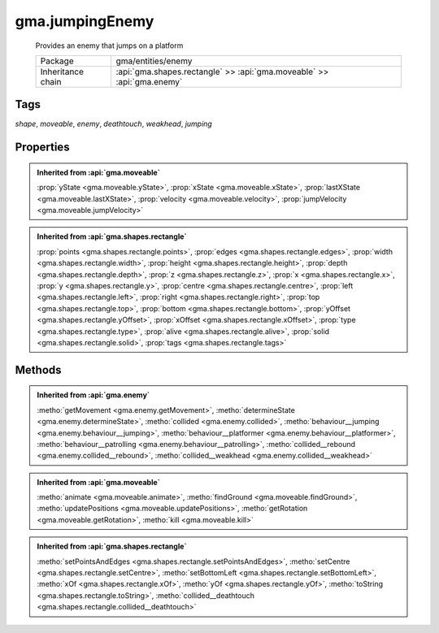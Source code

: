 

.. api:: gma.jumpingEnemy


.. api:: jumpingEnemy



gma.jumpingEnemy
================


    Provides an enemy that jumps on a platform



    =================== ========================================================================
    Package             gma/entities/enemy
    Inheritance chain   :api:`gma.shapes.rectangle` >> :api:`gma.moveable` >> :api:`gma.enemy`
    =================== ========================================================================




Tags
----


*shape*, *moveable*, *enemy*, *deathtouch*, *weakhead*, *jumping*





Properties
----------


.. admonition:: Inherited from :api:`gma.moveable`

	:prop:`yState <gma.moveable.yState>`, :prop:`xState <gma.moveable.xState>`, :prop:`lastXState <gma.moveable.lastXState>`, :prop:`velocity <gma.moveable.velocity>`, :prop:`jumpVelocity <gma.moveable.jumpVelocity>`

.. admonition:: Inherited from :api:`gma.shapes.rectangle`

	:prop:`points <gma.shapes.rectangle.points>`, :prop:`edges <gma.shapes.rectangle.edges>`, :prop:`width <gma.shapes.rectangle.width>`, :prop:`height <gma.shapes.rectangle.height>`, :prop:`depth <gma.shapes.rectangle.depth>`, :prop:`z <gma.shapes.rectangle.z>`, :prop:`x <gma.shapes.rectangle.x>`, :prop:`y <gma.shapes.rectangle.y>`, :prop:`centre <gma.shapes.rectangle.centre>`, :prop:`left <gma.shapes.rectangle.left>`, :prop:`right <gma.shapes.rectangle.right>`, :prop:`top <gma.shapes.rectangle.top>`, :prop:`bottom <gma.shapes.rectangle.bottom>`, :prop:`yOffset <gma.shapes.rectangle.yOffset>`, :prop:`xOffset <gma.shapes.rectangle.xOffset>`, :prop:`type <gma.shapes.rectangle.type>`, :prop:`alive <gma.shapes.rectangle.alive>`, :prop:`solid <gma.shapes.rectangle.solid>`, :prop:`tags <gma.shapes.rectangle.tags>`






Methods
-------


.. admonition:: Inherited from :api:`gma.enemy`

	:metho:`getMovement <gma.enemy.getMovement>`, :metho:`determineState <gma.enemy.determineState>`, :metho:`collided <gma.enemy.collided>`, :metho:`behaviour__jumping <gma.enemy.behaviour__jumping>`, :metho:`behaviour__platformer <gma.enemy.behaviour__platformer>`, :metho:`behaviour__patrolling <gma.enemy.behaviour__patrolling>`, :metho:`collided__rebound <gma.enemy.collided__rebound>`, :metho:`collided__weakhead <gma.enemy.collided__weakhead>`

.. admonition:: Inherited from :api:`gma.moveable`

	:metho:`animate <gma.moveable.animate>`, :metho:`findGround <gma.moveable.findGround>`, :metho:`updatePositions <gma.moveable.updatePositions>`, :metho:`getRotation <gma.moveable.getRotation>`, :metho:`kill <gma.moveable.kill>`

.. admonition:: Inherited from :api:`gma.shapes.rectangle`

	:metho:`setPointsAndEdges <gma.shapes.rectangle.setPointsAndEdges>`, :metho:`setCentre <gma.shapes.rectangle.setCentre>`, :metho:`setBottomLeft <gma.shapes.rectangle.setBottomLeft>`, :metho:`xOf <gma.shapes.rectangle.xOf>`, :metho:`yOf <gma.shapes.rectangle.yOf>`, :metho:`toString <gma.shapes.rectangle.toString>`, :metho:`collided__deathtouch <gma.shapes.rectangle.collided__deathtouch>`




